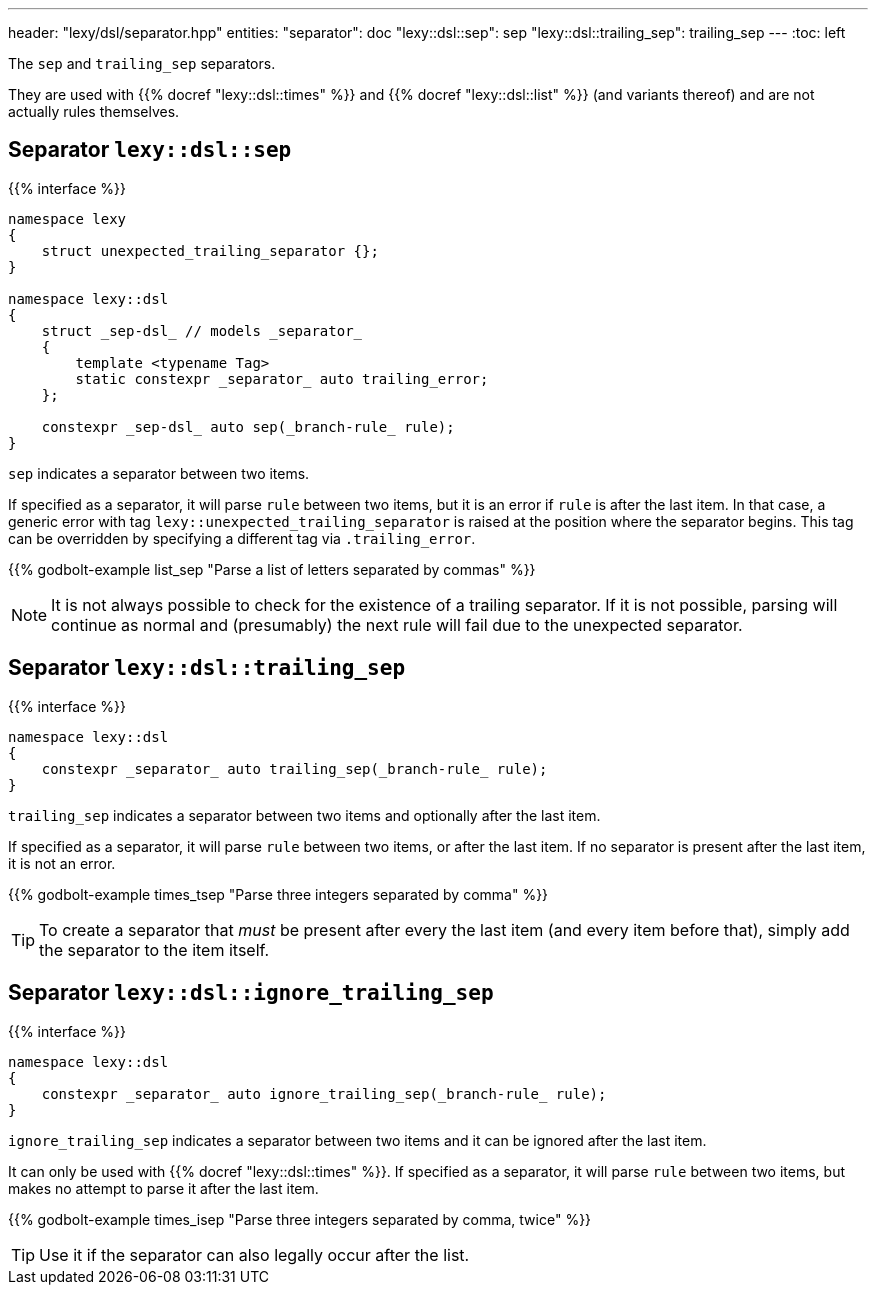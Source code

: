 ---
header: "lexy/dsl/separator.hpp"
entities:
  "separator": doc
  "lexy::dsl::sep": sep
  "lexy::dsl::trailing_sep": trailing_sep
---
:toc: left

[.lead]
The `sep` and `trailing_sep` separators.

They are used with {{% docref "lexy::dsl::times" %}} and {{% docref "lexy::dsl::list" %}} (and variants thereof) and are not actually rules themselves.

[#sep]
== Separator `lexy::dsl::sep`

{{% interface %}}
----
namespace lexy
{
    struct unexpected_trailing_separator {};
}

namespace lexy::dsl
{
    struct _sep-dsl_ // models _separator_
    {
        template <typename Tag>
        static constexpr _separator_ auto trailing_error;
    };

    constexpr _sep-dsl_ auto sep(_branch-rule_ rule);
}
----

[.lead]
`sep` indicates a separator between two items.

If specified as a separator, it will parse `rule` between two items,
but it is an error if `rule` is after the last item.
In that case, a generic error with tag `lexy::unexpected_trailing_separator` is raised at the position where the separator begins.
This tag can be overridden by specifying a different tag via `.trailing_error`.

{{% godbolt-example list_sep "Parse a list of letters separated by commas" %}}

NOTE: It is not always possible to check for the existence of a trailing separator.
If it is not possible, parsing will continue as normal and (presumably) the next rule will fail due to the unexpected separator.

[#trailing_sep]
== Separator `lexy::dsl::trailing_sep`

{{% interface %}}
----
namespace lexy::dsl
{
    constexpr _separator_ auto trailing_sep(_branch-rule_ rule);
}
----

[.lead]
`trailing_sep` indicates a separator between two items and optionally after the last item.

If specified as a separator, it will parse `rule` between two items,
or after the last item.
If no separator is present after the last item, it is not an error.

{{% godbolt-example times_tsep "Parse three integers separated by comma" %}}

TIP: To create a separator that _must_ be present after every the last item (and every item before that),
simply add the separator to the item itself.

[#ignore_trailing_sep]
== Separator `lexy::dsl::ignore_trailing_sep`

{{% interface %}}
----
namespace lexy::dsl
{
    constexpr _separator_ auto ignore_trailing_sep(_branch-rule_ rule);
}
----

[.lead]
`ignore_trailing_sep` indicates a separator between two items and it can be ignored after the last item.

It can only be used with {{% docref "lexy::dsl::times" %}}.
If specified as a separator, it will parse `rule` between two items, but makes no attempt to parse it after the last item.

{{% godbolt-example times_isep "Parse three integers separated by comma, twice" %}}

TIP: Use it if the separator can also legally occur after the list.

